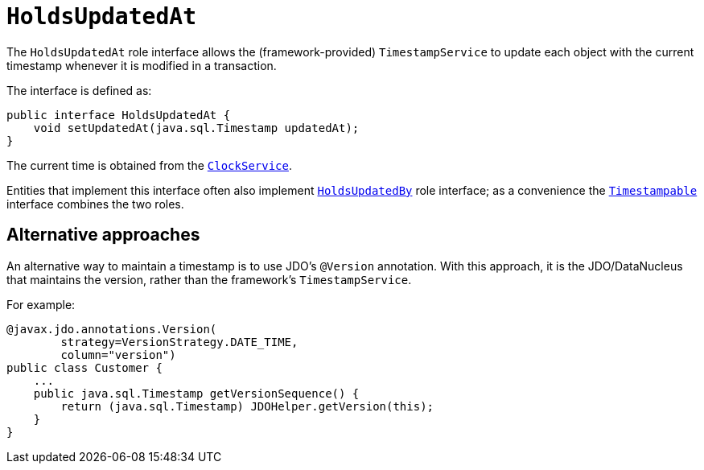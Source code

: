 [[_rg_classes_roles_manpage-HoldsUpdatedAt]]
= `HoldsUpdatedAt`
:Notice: Licensed to the Apache Software Foundation (ASF) under one or more contributor license agreements. See the NOTICE file distributed with this work for additional information regarding copyright ownership. The ASF licenses this file to you under the Apache License, Version 2.0 (the "License"); you may not use this file except in compliance with the License. You may obtain a copy of the License at. http://www.apache.org/licenses/LICENSE-2.0 . Unless required by applicable law or agreed to in writing, software distributed under the License is distributed on an "AS IS" BASIS, WITHOUT WARRANTIES OR  CONDITIONS OF ANY KIND, either express or implied. See the License for the specific language governing permissions and limitations under the License.
:_basedir: ../
:_imagesdir: images/


The `HoldsUpdatedAt` role interface allows the (framework-provided) `TimestampService` to update each object with
the current timestamp whenever it is modified in a transaction.

The interface is defined as:

[source,java]
----
public interface HoldsUpdatedAt {
    void setUpdatedAt(java.sql.Timestamp updatedAt);
}
----

The current time is obtained from the xref:rgsvc.adoc#_rgsvc-api_manpage-ClockService[`ClockService`].

Entities that implement this interface often also implement xref:rg.adoc#_rg_classes_roles_manpage-HoldsUpdatedBy[`HoldsUpdatedBy`] role interface; as a convenience the xref:rg.adoc#_rg_classes_roles_manpage-Timestampable[`Timestampable`] interface combines the two roles.



== Alternative approaches

An alternative way to maintain a timestamp is to use JDO's `@Version` annotation.  With this approach, it is the JDO/DataNucleus that maintains the version, rather than the framework's `TimestampService`.

For example:

[source,java]
----
@javax.jdo.annotations.Version(
        strategy=VersionStrategy.DATE_TIME,
        column="version")
public class Customer {
    ...
    public java.sql.Timestamp getVersionSequence() {
        return (java.sql.Timestamp) JDOHelper.getVersion(this);
    }
}
----

